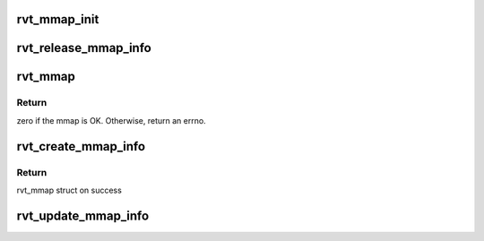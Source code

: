 .. -*- coding: utf-8; mode: rst -*-
.. src-file: drivers/infiniband/sw/rdmavt/mmap.c

.. _`rvt_mmap_init`:

rvt_mmap_init
=============

.. c:function:: void rvt_mmap_init(struct rvt_dev_info *rdi)

    init link list and lock for mem map

    :param struct rvt_dev_info \*rdi:
        rvt dev struct

.. _`rvt_release_mmap_info`:

rvt_release_mmap_info
=====================

.. c:function:: void rvt_release_mmap_info(struct kref *ref)

    free mmap info structure

    :param struct kref \*ref:
        a pointer to the kref within struct rvt_mmap_info

.. _`rvt_mmap`:

rvt_mmap
========

.. c:function:: int rvt_mmap(struct ib_ucontext *context, struct vm_area_struct *vma)

    create a new mmap region

    :param struct ib_ucontext \*context:
        the IB user context of the process making the \ :c:func:`mmap`\  call

    :param struct vm_area_struct \*vma:
        the VMA to be initialized

.. _`rvt_mmap.return`:

Return
------

zero if the mmap is OK. Otherwise, return an errno.

.. _`rvt_create_mmap_info`:

rvt_create_mmap_info
====================

.. c:function:: struct rvt_mmap_info *rvt_create_mmap_info(struct rvt_dev_info *rdi, u32 size, struct ib_ucontext *context, void *obj)

    allocate information for hfi1_mmap

    :param struct rvt_dev_info \*rdi:
        rvt dev struct

    :param u32 size:
        size in bytes to map

    :param struct ib_ucontext \*context:
        user context

    :param void \*obj:
        opaque pointer to a cq, wq etc

.. _`rvt_create_mmap_info.return`:

Return
------

rvt_mmap struct on success

.. _`rvt_update_mmap_info`:

rvt_update_mmap_info
====================

.. c:function:: void rvt_update_mmap_info(struct rvt_dev_info *rdi, struct rvt_mmap_info *ip, u32 size, void *obj)

    update a mem map

    :param struct rvt_dev_info \*rdi:
        rvt dev struct

    :param struct rvt_mmap_info \*ip:
        mmap info pointer

    :param u32 size:
        size to grow by

    :param void \*obj:
        opaque pointer to cq, wq, etc.

.. This file was automatic generated / don't edit.

